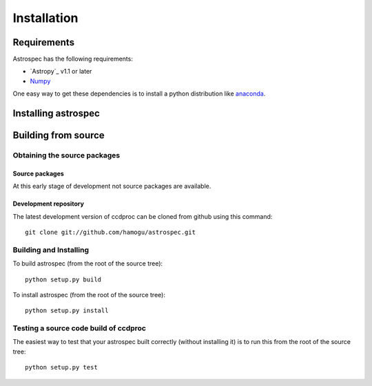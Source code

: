 ************
Installation
************

Requirements
============

Astrospec has the following requirements:

- `Astropy`_ v1.1 or later
- `Numpy <http://www.numpy.org/>`_

One easy way to get these dependencies is to install a python distribution like `anaconda <http://continuum.io/>`_.

Installing astrospec
=========================

.. comment NOT on PIPY yet

   Using pip
   -------------

   To install ccdproc with `pip <http://www.pip-installer.org/en/latest/>`_, simply run::

       pip install --no-deps astrospec

   .. note::

       The ``--no-deps`` flag is optional, but highly recommended if you already
       have Numpy installed, since otherwise pip will sometimes try to "help" you
       by upgrading your Numpy installation, which may not always be desired.

Building from source
====================

Obtaining the source packages
-----------------------------

Source packages
^^^^^^^^^^^^^^^

At this early stage of development not source packages are available.

.. comment Not on PiPy yet
   The latest stable source package for ccdproc can be `downloaded here
   <https://pypi.python.org/pypi/astrospec>`_.

Development repository
^^^^^^^^^^^^^^^^^^^^^^

The latest development version of ccdproc can be cloned from github
using this command::

   git clone git://github.com/hamogu/astrospec.git

Building and Installing
-----------------------

To build astrospec (from the root of the source tree)::

    python setup.py build

To install astrospec (from the root of the source tree)::

    python setup.py install

Testing a source code build of ccdproc
--------------------------------------

The easiest way to test that your astrospec built correctly (without
installing it) is to run this from the root of the source tree::

    python setup.py test
